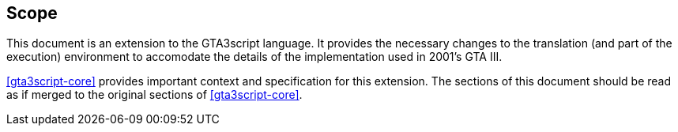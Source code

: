 [[scope]]
== Scope

This document is an extension to the GTA3script language. It provides the necessary changes to the translation (and part of the execution) environment to accomodate the details of the implementation used in 2001's GTA III.

<<gta3script-core>> provides important context and specification for this extension. The sections of this document should be read as if merged to the original sections of <<gta3script-core>>.
